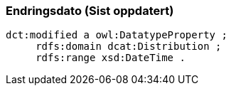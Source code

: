 
=== Endringsdato (Sist oppdatert)

----
dct:modified a owl:DatatypeProperty ;
     rdfs:domain dcat:Distribution ;
     rdfs:range xsd:DateTime .
----
